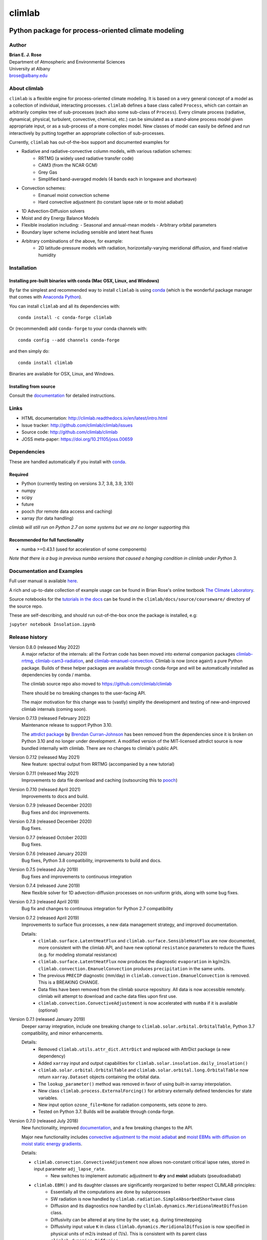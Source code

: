 =======
climlab
=======

|docs| |JOSS| |DOI| |pypi| |Build Status| |coverage|

-----------------------------------------------------
 Python package for process-oriented climate modeling
-----------------------------------------------------

Author
------
| **Brian E. J. Rose**
| Department of Atmospheric and Environmental Sciences
| University at Albany
| brose@albany.edu


About climlab
--------------
``climlab`` is a flexible engine for process-oriented climate modeling.
It is based on a very general concept of a model as a collection of individual,
interacting processes. ``climlab`` defines a base class called ``Process``, which
can contain an arbitrarily complex tree of sub-processes (each also some
sub-class of ``Process``). Every climate process (radiative, dynamical,
physical, turbulent, convective, chemical, etc.) can be simulated as a stand-alone
process model given appropriate input, or as a sub-process of a more complex model.
New classes of model can easily be defined and run interactively by putting together an
appropriate collection of sub-processes.

Currently, ``climlab`` has out-of-the-box support and documented examples for

- Radiative and radiative-convective column models, with various radiation schemes:
    - RRTMG (a widely used radiative transfer code)
    - CAM3  (from the NCAR GCM)
    - Grey Gas
    - Simplified band-averaged models (4 bands each in longwave and shortwave)
- Convection schemes:
    - Emanuel moist convection scheme
    - Hard convective adjustment (to constant lapse rate or to moist adiabat)
- 1D Advection-Diffusion solvers
- Moist and dry Energy Balance Models
- Flexible insolation including:
  - Seasonal and annual-mean models
  - Arbitrary orbital parameters
- Boundary layer scheme including sensible and latent heat fluxes
- Arbitrary combinations of the above, for example:
    - 2D latitude-pressure models with radiation, horizontally-varying meridional diffusion, and fixed relative humidity


Installation
--------------

Installing pre-built binaries with conda (Mac OSX, Linux, and Windows)
~~~~~~~~~~~~~~~~~~~~~~~~~~~~~~~~~~~~~~~~~~~~~~~~~~~~~~~~~~~~~~~~~~~~~~
By far the simplest and recommended way to install ``climlab`` is using conda_
(which is the wonderful package manager that comes with `Anaconda Python`_).

You can install ``climlab`` and all its dependencies with::

    conda install -c conda-forge climlab

Or (recommended) add ``conda-forge`` to your conda channels with::

    conda config --add channels conda-forge

and then simply do::

    conda install climlab

Binaries are available for OSX, Linux, and Windows.

Installing from source
~~~~~~~~~~~~~~~~~~~~~~
Consult the documentation_ for detailed instructions.

.. _conda: https://conda.io/docs/
.. _`Anaconda Python`: https://www.continuum.io/downloads
.. _`pypi repository`: https://pypi.python.org



Links
-----

-  HTML documentation: http://climlab.readthedocs.io/en/latest/intro.html
-  Issue tracker: http://github.com/climlab/climlab/issues
-  Source code: http://github.com/climlab/climlab
-  JOSS meta-paper: https://doi.org/10.21105/joss.00659


Dependencies
-----------------

These are handled automatically if you install with conda_.

Required
~~~~~~~~~~~~
- Python (currently testing on versions 3.7, 3.8, 3.9, 3.10)
- numpy
- scipy
- future
- pooch (for remote data access and caching)
- xarray (for data handling)


*climlab will still run on Python 2.7 on some systems but we are no longer supporting this*

Recommended for full functionality
~~~~~~~~~~~~~~~~~~~~~~~~~~~~~~~~~~
- numba >=0.43.1 (used for acceleration of some components)

*Note that there is a bug in previous numba versions that caused a hanging condition in climlab under Python 3.*


Documentation and Examples
--------------------------
Full user manual is available here_.

A rich and up-to-date collection of example usage can be found in Brian Rose's online textbook
`The Climate Laboratory`_.

Source notebooks for the `tutorials in the docs`_ can be found in the ``climlab/docs/source/courseware/`` directory of the source repo.

These are self-describing, and should run out-of-the-box once the package is installed, e.g:

``jupyter notebook Insolation.ipynb``


Release history
----------------------

Version 0.8.0 (released May 2022)
    A major refactor of the internals: all the Fortran code has been moved into external companion
    packages `climlab-rrtmg`_, `climlab-cam3-radiation`_, and `climlab-emanuel-convection`_.
    Climlab is now (once again!) a pure Python package.
    Builds of these helper packages are available through conda-forge and will be
    automatically installed as dependencies by conda / mamba.

    The climlab source repo also moved to https://github.com/climlab/climlab

    There should be no breaking changes to the user-facing API.

    The major motivation for this change was to (vastly) simplify the development
    and testing of new-and-improved climlab internals (coming soon).

Version 0.7.13 (released February 2022)
    Maintenance release to support Python 3.10.

    The `attrdict package`_ by `Brendan Curran-Johnson`_ has been removed from the dependencies since it is broken on Python 3.10 and no longer under development.
    A modified version of the MIT-licensed attrdict source is now bundled internally with climlab. There are no changes to climlab's public API.

Version 0.7.12 (released May 2021)
    New feature: spectral output from RRTMG (accompanied by a new tutorial)

Version 0.7.11 (released May 2021)
    Improvements to data file download and caching (outsourcing this to `pooch`_)

Version 0.7.10 (released April 2021)
    Improvements to docs and build.

Version 0.7.9 (released December 2020)
    Bug fixes and doc improvements.

Version 0.7.8 (released December 2020)
    Bug fixes.

Version 0.7.7 (released October 2020)
    Bug fixes.

Version 0.7.6 (released January 2020)
    Bug fixes, Python 3.8 compatibility, improvements to build and docs.

Version 0.7.5 (released July 2019)
    Bug fixes and improvements to continuous integration

Version 0.7.4 (released June 2019)
    New flexible solver for 1D advection-diffusion processes on non-uniform grids, along with some bug fixes.

Version 0.7.3 (released April 2019)
    Bug fix and changes to continuous integration for Python 2.7 compatibility

Version 0.7.2 (released April 2019)
    Improvements to surface flux processes, a new data management strategy, and improved documentation.

    Details:
      - ``climlab.surface.LatentHeatFlux`` and ``climlab.surface.SensibleHeatFlux`` are now documented, more consistent with the climlab API, and have new optional ``resistance`` parameters to reduce the fluxes (e.g. for modeling stomatal resistance)
      - ``climlab.surface.LatentHeatFlux`` now produces the diagnostic ``evaporation`` in kg/m2/s. ``climlab.convection.EmanuelConvection`` produces ``precipitation`` in the same units.
      - The previous ``PRECIP`` diagnostic (mm/day) in ``climlab.convection.EmanuelConvection`` is removed. This is a BREAKING CHANGE.
      - Data files have been removed from the climlab source repository. All data is now accessible remotely. climlab will attempt to download and cache data files upon first use.
      - ``climlab.convection.ConvectiveAdjustement`` is now accelerated with ``numba`` if it is available (optional)

Version 0.7.1 (released January 2019)
    Deeper xarray integration, include one breaking change to ``climlab.solar.orbital.OrbitalTable``, Python 3.7 compatibility, and minor enhancements.

    Details:
      - Removed ``climlab.utils.attr_dict.AttrDict`` and replaced with AttrDict package (a new dependency)
      - Added ``xarray`` input and output capabilities for ``climlab.solar.insolation.daily_insolation()``
      - ``climlab.solar.orbital.OrbitalTable`` and ``climlab.solar.orbital.long.OrbitalTable`` now return ``xarray.Dataset`` objects containing the orbital data.
      - The ``lookup_parameter()`` method was removed in favor of using built-in xarray interpolation.
      - New class ``climlab.process.ExternalForcing()`` for arbitrary externally defined tendencies for state variables.
      - New input option ``ozone_file=None`` for radiation components, sets ozone to zero.
      - Tested on Python 3.7. Builds will be available through conda-forge.

Version 0.7.0 (released July 2018)
    New functionality, improved documentation_, and a few breaking changes to the API.

    Major new functionality includes `convective adjustment to the moist adiabat <http://climlab.readthedocs.io/en/latest/api/climlab.convection.convadj.html>`_ and `moist EBMs with diffusion on moist static energy gradients <http://climlab.readthedocs.io/en/latest/api/climlab.model.ebm.html>`_.

    Details:

    - ``climlab.convection.ConvectiveAdjustement`` now allows non-constant critical lapse rates, stored in input parameter ``adj_lapse_rate``.
        - New switches to implement automatic adjustment to **dry** and **moist** adiabats (pseudoadiabat)
    - ``climlab.EBM()`` and its daughter classes are significantly reorganized to better respect CLIMLAB principles:
        - Essentially all the computations are done by subprocesses
        - SW radiation is now handled by ``climlab.radiation.SimpleAbsorbedShortwave`` class
        - Diffusion and its diagnostics now handled by ``climlab.dynamics.MeridionalHeatDiffusion`` class.
        - Diffusivity can be altered at any time by the user, e.g. during timestepping
        - Diffusivity input value ``K`` in class ``climlab.dynamics.MeridionalDiffusion`` is now specified in physical units of m2/s instead of (1/s). This is consistent with its parent class ``climlab.dynamics.Diffusion``.
    - A new class ``climlab.dynamics.MeridionalMoistDiffusion`` for the moist EBM (diffusion down moist static energy gradient)
    - Tests that require compiled code are now marked with ``pytest.mark.compiled`` for easy exclusion during local development

    Under-the-hood changes include

    - Internal changes to the timestepping; the ``compute()`` method of every subprocess is now called explicitly.
    - ``compute()`` now always returns tendency dictionaries

Version 0.6.5 (released April 2018)
    Some improved documentation, associated with publication of a meta-description paper in JOSS.

Version 0.6.4 (released February 2018)
    Some bug fixes and a new ``climlab.couple()`` method to simplify creating complete models from components.

Version 0.6.3 (released February 2018)
    Under-the-hood improvements to the Fortran builds which enable successful builds on a wider variety of platforms (incluing Windows/Python3).

Version 0.6.2 (released February 2018)
    Introduces the Emanuel moist convection scheme, support for asynchonous coupling, and internal optimzations.

Version 0.6.1 (released January 2018)
    Provides basic integration with xarray_
    (convenience methods for converting climlab objects into ``xarray.DataArray`` and ``xarray.Dataset`` objects)

Version 0.6.0 (released December 2017)
    Provides full Python 3 compatibility, updated documentation, and minor enhancements and bug fixes.

Version 0.5.5 (released early April 2017)
    Finally provides easy binary distribution with conda_

Version 0.5.2 (released late March 2017)
    Many under-the-hood improvements to the build procedure,
    which should make it much easier to get `climlab` installed on user machines.
    Binary distribution with conda_ is coming soon!

Version 0.5 (released March 2017)
    Bug fixes and full functionality for the RRTMG radiation module,
    an improved common API for all radiation modules, and better documentation.

Version 0.4.2 (released January 2017)
    Introduces the RRTMG radiation scheme,
    a much-improved build process for the Fortran extension,
    and numerous enhancements and simplifications to the API.

Version 0.4 (released October 2016)
    Includes comprehensive documentation, an automated test suite,
    support for latitude-longitude grids, and numerous small enhancements and bug fixes.

Version 0.3 (released February 2016)
    Includes many internal changes and some backwards-incompatible changes
    (hopefully simplifications) to the public API.
    It also includes the CAM3 radiation module.

Version 0.2 (released January 2015)
    The package and its API was completely redesigned around a truly object-oriented
    modeling framework in January 2015.

    It was used extensively for a graduate-level climate modeling course in Spring 2015:
    http://www.atmos.albany.edu/facstaff/brose/classes/ATM623_Spring2015/

    Many more examples are found in the online lecture notes for that course:
    http://nbviewer.jupyter.org/github/brian-rose/ClimateModeling_courseware/blob/master/index.ipynb

Version 0.1
    The first versions of the code and notebooks were originally developed in winter / spring 2014
    in support of an undergraduate course at the University at Albany.

    See the original course webpage at
    http://www.atmos.albany.edu/facstaff/brose/classes/ENV480_Spring2014/


The documentation_ was first created by Moritz Kreuzer
(Potsdam Institut for Climate Impact Research) as part of a thesis project in Spring 2016.

.. _documentation: http://climlab.readthedocs.io
.. _xarray: http://xarray.pydata.org/en/stable/
.. _pooch: https://www.fatiando.org/pooch/latest/index.html
.. _`tutorials in the docs`: https://climlab.readthedocs.io/en/latest/tutorial.html
.. _here: http://climlab.readthedocs.io
.. _`The Climate Laboratory`: https://brian-rose.github.io/ClimateLaboratoryBook/
.. _`attrdict package`: https://github.com/bcj/AttrDict
.. _`Brendan Curran-Johnson`: https://github.com/bcj


Contact and Bug Reports
-----------------------
Users are strongly encouraged to submit bug reports and feature requests on
github at https://github.com/climlab/climlab


License
---------------
This code is freely available under the MIT license.
See the accompanying LICENSE file.

.. |JOSS| image:: http://joss.theoj.org/papers/10.21105/joss.00659/status.svg
   :target: https://doi.org/10.21105/joss.00659
.. |pypi| image:: https://badge.fury.io/py/climlab.svg
   :target: https://badge.fury.io/py/climlab
.. |Build Status| image:: https://github.com/climlab/climlab/actions/workflows/build-and-test.yml/badge.svg
    :target: https://github.com/climlab/climlab/actions/workflows/build-and-test.yml
.. |coverage| image:: https://codecov.io/github/climlab/climlab/coverage.svg?branch=main
   :target: https://codecov.io/github/climlab/climlab?branch=main
.. |DOI| image:: https://zenodo.org/badge/24968065.svg
   :target: https://zenodo.org/badge/latestdoi/24968065
.. |docs| image:: http://readthedocs.org/projects/climlab/badge/?version=latest
   :target: http://climlab.readthedocs.io/en/latest/intro.html
   :alt: Documentation Status
.. _`climlab-rrtmg`: https://github.com/climlab/climlab-rrtmg
.. _`climlab-cam3-radiation`: https://github.com/climlab/climlab-cam3-radiation
.. _`climlab-emanuel-convection`: https://github.com/climlab/climlab-emanuel-convection

=======


Support
-----------------
Development of ``climlab`` is partially supported by the National Science Foundation under award AGS-1455071 to Brian Rose.

Any opinions, findings, and conclusions or recommendations expressed in this material are those of the author(s) and do not necessarily reflect the views of the National Science Foundation.
